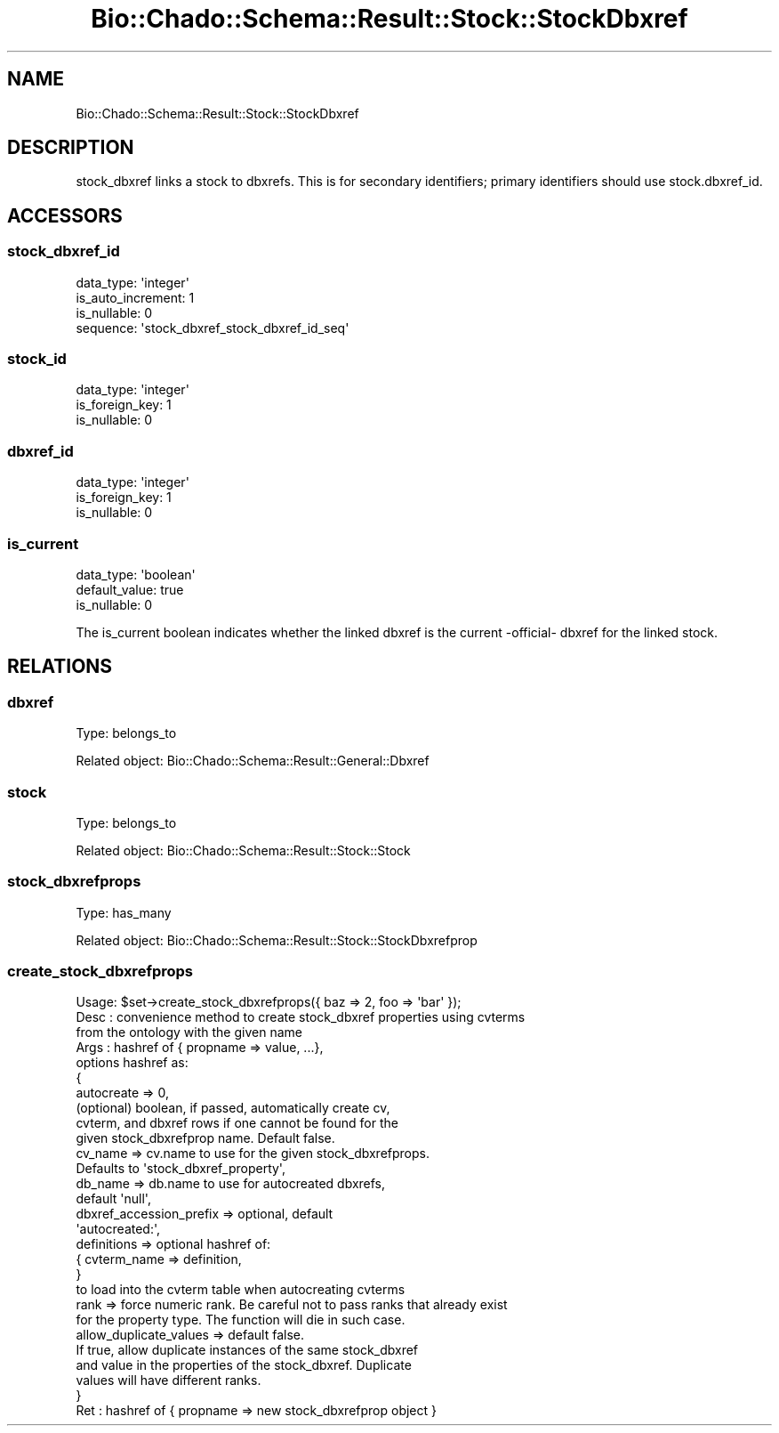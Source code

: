 .\" Automatically generated by Pod::Man 2.27 (Pod::Simple 3.28)
.\"
.\" Standard preamble:
.\" ========================================================================
.de Sp \" Vertical space (when we can't use .PP)
.if t .sp .5v
.if n .sp
..
.de Vb \" Begin verbatim text
.ft CW
.nf
.ne \\$1
..
.de Ve \" End verbatim text
.ft R
.fi
..
.\" Set up some character translations and predefined strings.  \*(-- will
.\" give an unbreakable dash, \*(PI will give pi, \*(L" will give a left
.\" double quote, and \*(R" will give a right double quote.  \*(C+ will
.\" give a nicer C++.  Capital omega is used to do unbreakable dashes and
.\" therefore won't be available.  \*(C` and \*(C' expand to `' in nroff,
.\" nothing in troff, for use with C<>.
.tr \(*W-
.ds C+ C\v'-.1v'\h'-1p'\s-2+\h'-1p'+\s0\v'.1v'\h'-1p'
.ie n \{\
.    ds -- \(*W-
.    ds PI pi
.    if (\n(.H=4u)&(1m=24u) .ds -- \(*W\h'-12u'\(*W\h'-12u'-\" diablo 10 pitch
.    if (\n(.H=4u)&(1m=20u) .ds -- \(*W\h'-12u'\(*W\h'-8u'-\"  diablo 12 pitch
.    ds L" ""
.    ds R" ""
.    ds C` ""
.    ds C' ""
'br\}
.el\{\
.    ds -- \|\(em\|
.    ds PI \(*p
.    ds L" ``
.    ds R" ''
.    ds C`
.    ds C'
'br\}
.\"
.\" Escape single quotes in literal strings from groff's Unicode transform.
.ie \n(.g .ds Aq \(aq
.el       .ds Aq '
.\"
.\" If the F register is turned on, we'll generate index entries on stderr for
.\" titles (.TH), headers (.SH), subsections (.SS), items (.Ip), and index
.\" entries marked with X<> in POD.  Of course, you'll have to process the
.\" output yourself in some meaningful fashion.
.\"
.\" Avoid warning from groff about undefined register 'F'.
.de IX
..
.nr rF 0
.if \n(.g .if rF .nr rF 1
.if (\n(rF:(\n(.g==0)) \{
.    if \nF \{
.        de IX
.        tm Index:\\$1\t\\n%\t"\\$2"
..
.        if !\nF==2 \{
.            nr % 0
.            nr F 2
.        \}
.    \}
.\}
.rr rF
.\"
.\" Accent mark definitions (@(#)ms.acc 1.5 88/02/08 SMI; from UCB 4.2).
.\" Fear.  Run.  Save yourself.  No user-serviceable parts.
.    \" fudge factors for nroff and troff
.if n \{\
.    ds #H 0
.    ds #V .8m
.    ds #F .3m
.    ds #[ \f1
.    ds #] \fP
.\}
.if t \{\
.    ds #H ((1u-(\\\\n(.fu%2u))*.13m)
.    ds #V .6m
.    ds #F 0
.    ds #[ \&
.    ds #] \&
.\}
.    \" simple accents for nroff and troff
.if n \{\
.    ds ' \&
.    ds ` \&
.    ds ^ \&
.    ds , \&
.    ds ~ ~
.    ds /
.\}
.if t \{\
.    ds ' \\k:\h'-(\\n(.wu*8/10-\*(#H)'\'\h"|\\n:u"
.    ds ` \\k:\h'-(\\n(.wu*8/10-\*(#H)'\`\h'|\\n:u'
.    ds ^ \\k:\h'-(\\n(.wu*10/11-\*(#H)'^\h'|\\n:u'
.    ds , \\k:\h'-(\\n(.wu*8/10)',\h'|\\n:u'
.    ds ~ \\k:\h'-(\\n(.wu-\*(#H-.1m)'~\h'|\\n:u'
.    ds / \\k:\h'-(\\n(.wu*8/10-\*(#H)'\z\(sl\h'|\\n:u'
.\}
.    \" troff and (daisy-wheel) nroff accents
.ds : \\k:\h'-(\\n(.wu*8/10-\*(#H+.1m+\*(#F)'\v'-\*(#V'\z.\h'.2m+\*(#F'.\h'|\\n:u'\v'\*(#V'
.ds 8 \h'\*(#H'\(*b\h'-\*(#H'
.ds o \\k:\h'-(\\n(.wu+\w'\(de'u-\*(#H)/2u'\v'-.3n'\*(#[\z\(de\v'.3n'\h'|\\n:u'\*(#]
.ds d- \h'\*(#H'\(pd\h'-\w'~'u'\v'-.25m'\f2\(hy\fP\v'.25m'\h'-\*(#H'
.ds D- D\\k:\h'-\w'D'u'\v'-.11m'\z\(hy\v'.11m'\h'|\\n:u'
.ds th \*(#[\v'.3m'\s+1I\s-1\v'-.3m'\h'-(\w'I'u*2/3)'\s-1o\s+1\*(#]
.ds Th \*(#[\s+2I\s-2\h'-\w'I'u*3/5'\v'-.3m'o\v'.3m'\*(#]
.ds ae a\h'-(\w'a'u*4/10)'e
.ds Ae A\h'-(\w'A'u*4/10)'E
.    \" corrections for vroff
.if v .ds ~ \\k:\h'-(\\n(.wu*9/10-\*(#H)'\s-2\u~\d\s+2\h'|\\n:u'
.if v .ds ^ \\k:\h'-(\\n(.wu*10/11-\*(#H)'\v'-.4m'^\v'.4m'\h'|\\n:u'
.    \" for low resolution devices (crt and lpr)
.if \n(.H>23 .if \n(.V>19 \
\{\
.    ds : e
.    ds 8 ss
.    ds o a
.    ds d- d\h'-1'\(ga
.    ds D- D\h'-1'\(hy
.    ds th \o'bp'
.    ds Th \o'LP'
.    ds ae ae
.    ds Ae AE
.\}
.rm #[ #] #H #V #F C
.\" ========================================================================
.\"
.IX Title "Bio::Chado::Schema::Result::Stock::StockDbxref 3"
.TH Bio::Chado::Schema::Result::Stock::StockDbxref 3 "2015-04-17" "perl v5.18.4" "User Contributed Perl Documentation"
.\" For nroff, turn off justification.  Always turn off hyphenation; it makes
.\" way too many mistakes in technical documents.
.if n .ad l
.nh
.SH "NAME"
Bio::Chado::Schema::Result::Stock::StockDbxref
.SH "DESCRIPTION"
.IX Header "DESCRIPTION"
stock_dbxref links a stock to dbxrefs. This is for secondary identifiers; primary identifiers should use stock.dbxref_id.
.SH "ACCESSORS"
.IX Header "ACCESSORS"
.SS "stock_dbxref_id"
.IX Subsection "stock_dbxref_id"
.Vb 4
\&  data_type: \*(Aqinteger\*(Aq
\&  is_auto_increment: 1
\&  is_nullable: 0
\&  sequence: \*(Aqstock_dbxref_stock_dbxref_id_seq\*(Aq
.Ve
.SS "stock_id"
.IX Subsection "stock_id"
.Vb 3
\&  data_type: \*(Aqinteger\*(Aq
\&  is_foreign_key: 1
\&  is_nullable: 0
.Ve
.SS "dbxref_id"
.IX Subsection "dbxref_id"
.Vb 3
\&  data_type: \*(Aqinteger\*(Aq
\&  is_foreign_key: 1
\&  is_nullable: 0
.Ve
.SS "is_current"
.IX Subsection "is_current"
.Vb 3
\&  data_type: \*(Aqboolean\*(Aq
\&  default_value: true
\&  is_nullable: 0
.Ve
.PP
The is_current boolean indicates whether the linked dbxref is the current \-official\- dbxref for the linked stock.
.SH "RELATIONS"
.IX Header "RELATIONS"
.SS "dbxref"
.IX Subsection "dbxref"
Type: belongs_to
.PP
Related object: Bio::Chado::Schema::Result::General::Dbxref
.SS "stock"
.IX Subsection "stock"
Type: belongs_to
.PP
Related object: Bio::Chado::Schema::Result::Stock::Stock
.SS "stock_dbxrefprops"
.IX Subsection "stock_dbxrefprops"
Type: has_many
.PP
Related object: Bio::Chado::Schema::Result::Stock::StockDbxrefprop
.SS "create_stock_dbxrefprops"
.IX Subsection "create_stock_dbxrefprops"
.Vb 10
\&  Usage: $set\->create_stock_dbxrefprops({ baz => 2, foo => \*(Aqbar\*(Aq });
\&  Desc : convenience method to create stock_dbxref properties using cvterms
\&          from the ontology with the given name
\&  Args : hashref of { propname => value, ...},
\&         options hashref as:
\&          {
\&            autocreate => 0,
\&               (optional) boolean, if passed, automatically create cv,
\&               cvterm, and dbxref rows if one cannot be found for the
\&               given stock_dbxrefprop name.  Default false.
\&
\&            cv_name => cv.name to use for the given stock_dbxrefprops.
\&                       Defaults to \*(Aqstock_dbxref_property\*(Aq,
\&
\&            db_name => db.name to use for autocreated dbxrefs,
\&                       default \*(Aqnull\*(Aq,
\&
\&            dbxref_accession_prefix => optional, default
\&                                       \*(Aqautocreated:\*(Aq,
\&            definitions => optional hashref of:
\&                { cvterm_name => definition,
\&                }
\&             to load into the cvterm table when autocreating cvterms
\&
\&             rank => force numeric rank. Be careful not to pass ranks that already exist
\&                     for the property type. The function will die in such case.
\&
\&             allow_duplicate_values => default false.
\&                If true, allow duplicate instances of the same stock_dbxref
\&                and value in the properties of the stock_dbxref.  Duplicate
\&                values will have different ranks.
\&          }
\&  Ret  : hashref of { propname => new stock_dbxrefprop object }
.Ve
